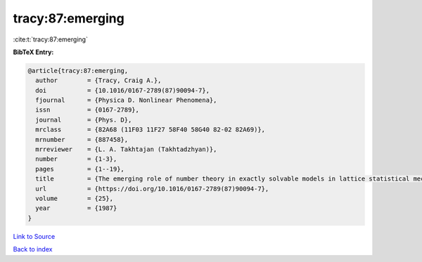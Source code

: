 tracy:87:emerging
=================

:cite:t:`tracy:87:emerging`

**BibTeX Entry:**

.. code-block:: bibtex

   @article{tracy:87:emerging,
     author        = {Tracy, Craig A.},
     doi           = {10.1016/0167-2789(87)90094-7},
     fjournal      = {Physica D. Nonlinear Phenomena},
     issn          = {0167-2789},
     journal       = {Phys. D},
     mrclass       = {82A68 (11F03 11F27 58F40 58G40 82-02 82A69)},
     mrnumber      = {887458},
     mrreviewer    = {L. A. Takhtajan (Takhtadzhyan)},
     number        = {1-3},
     pages         = {1--19},
     title         = {The emerging role of number theory in exactly solvable models in lattice statistical mechanics},
     url           = {https://doi.org/10.1016/0167-2789(87)90094-7},
     volume        = {25},
     year          = {1987}
   }

`Link to Source <https://doi.org/10.1016/0167-2789(87)90094-7},>`_


`Back to index <../By-Cite-Keys.html>`_
